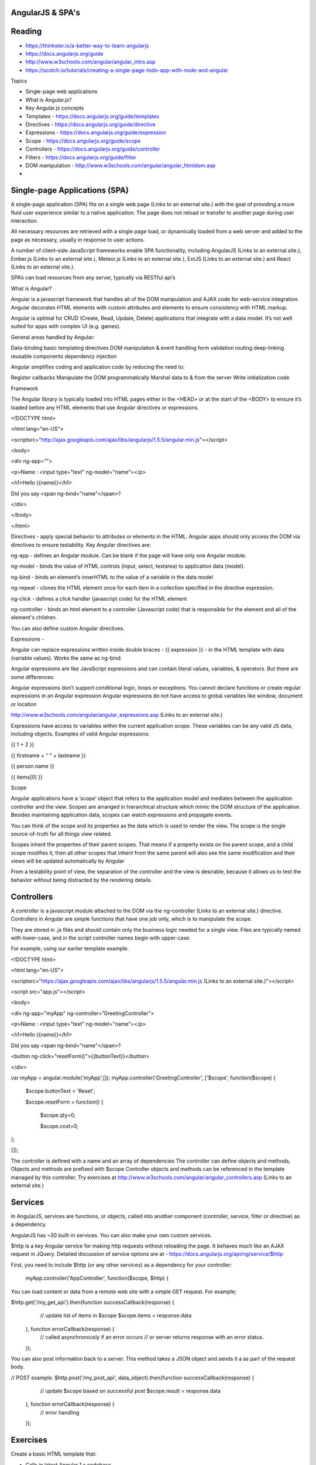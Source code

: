 AngularJS & SPA's
####

Reading
####
- https://thinkster.io/a-better-way-to-learn-angularjs 
- https://docs.angularjs.org/guide 
- http://www.w3schools.com/angular/angular_intro.asp
- https://scotch.io/tutorials/creating-a-single-page-todo-app-with-node-and-angular 
 

Topics

- Single-page web applications
- What is Angular.js?
- Key Angular.js concepts
- Templates - https://docs.angularjs.org/guide/templates 
- Directives - https://docs.angularjs.org/guide/directive 
- Expressions - https://docs.angularjs.org/guide/expression 
- Scope - https://docs.angularjs.org/guide/scope 
- Controllers - https://docs.angularjs.org/guide/controller 
- Filters - https://docs.angularjs.org/guide/filter 
- DOM manipulation - http://www.w3schools.com/angular/angular_htmldom.asp
- 
 

Single-page Applications (SPA)
####
A single-page application (SPA) fits on a single web page (Links to an external site.) with the goal of providing a more fluid user experience similar to a native application. The page does not reload or transfer to another page during user interaction.

 

All necessary resources are retrieved with a single page load, or dynamically loaded from a web server and added to the page as necessary, usually in response to user actions.

A number of client-side JavaScript frameworks enable SPA functionality, including  AngularJS (Links to an external site.), Ember.js (Links to an external site.), Meteor.js (Links to an external site.), ExtJS (Links to an external site.) and React (Links to an external site.).

SPA’s can load resources from any server, typically via RESTful api’s

 

What is Angular?

Angular is a javascript framework that handles all of the DOM manipulation and AJAX code for web-service integration. Angular decorates HTML elements with custom attributes and elements to ensure consistency with HTML markup.

Angular is optimal for CRUD (Create, Read, Update, Delete) applications that integrate with a data model. It’s not well suited for apps with complex UI (e.g. games).

General areas handled by Angular:

Data-binding
basic templating directives
DOM manipulation & event handling
form validation
routing
deep-linking
reusable components
dependency injection
 

Angular simplifies coding and application code by reducing the need to:

Register callbacks
Manipulate the DOM programmatically
Marshal data to & from the server
Write initialization code
 

Framework

 

The Angular library is typically loaded into HTML pages either in the <HEAD> or at the start of the <BODY> to ensure it’s loaded before any HTML elements that use Angular directives or expressions.

 

<!DOCTYPE html>

<html lang="en-US">

<scriptsrc="http://ajax.googleapis.com/ajax/libs/angularjs/1.5.5/angular.min.js"></script>

<body>

 

<div ng-app="">

<p>Name : <input type="text" ng-model="name"></p>

<h1>Hello {{name}}</h1>

Did you say <span ng-bind="name"</span>?

</div>

 

</body>

</html>

 

Directives -  apply special behavior to attributes or elements in the HTML. Angular apps should only access the DOM via directives to ensure testability. Key Angular directives are:

 

ng-app - defines an Angular module. Can be blank if the page will have only one Angular module.

ng-model - binds the value of HTML controls (input, select, textarea) to application data (model).

ng-bind - binds an element’s innerHTML to the value of a variable in the data model

ng-repeat - clones the HTML element once for each item in a collection specified in the directive expression.

ng-click - defines a click handler (javascript code) for the HTML element

ng-controller - binds an html element to a controller (Javascript code) that is responsible for the element and all of the element's children.




You can also define custom Angular directives.

 

Expressions -

Angular can replace expressions written inside double braces -  {{ expression }} - in the HTML template with data (variable values). Works the same as ng-bind.

 

Angular expressions are like JavaScript expressions and can contain literal values, variables, & operators. But there are some differences:

 

Angular expressions don’t support conditional logic, loops or exceptions.
You cannot declare functions or create regular expressions in an Angular expression
Angular expressions do not have access to global variables like window, document or location
 

http://www.w3schools.com/angular/angular_expressions.asp (Links to an external site.)

 

Expressions have access to variables within the current application scope. These variables can be any valid JS data, including objects. Examples of valid Angular expressions:

 

{{ 1 + 2 }}

{{ firstname + “ ” + lastname }}

{{ person.name }}

{{ items[0] }}

 

Scope

 

Angular applications have a ‘scope’ object that refers to the application model and mediates between the application controller and the view. Scopes are arranged in hierarchical structure which mimic the DOM structure of the application. Besides maintaining application data, scopes can watch expressions and propagate events.

You can think of the scope and its properties as the data which is used to render the view. The scope is the single source-of-truth for all things view related.

Scopes inherit the properties of their parent scopes. That means if a property exists on the parent scope, and a child scope modifies it, then all other scopes that inherit from the same parent will also see the same modification and their views will be updated automatically by Angular

From a testability point of view, the separation of the controller and the view is desirable, because it allows us to test the behavior without being distracted by the rendering details.




Controllers
####

A controller is a javascript module attached to the DOM via the ng-controller (Links to an external site.) directive. Controllers in Angular are simple functions that have one job only, which is to manipulate the scope.

They are stored in .js files and should contain only the business logic needed for a single view. Files are typically named with lower-case, and in the script controller names begin with upper-case.

For example, using our earlier template example:

 

<!DOCTYPE html>

<html lang="en-US">

<scriptsrc="https://ajax.googleapis.com/ajax/libs/angularjs/1.5.5/angular.min.js (Links to an external site.)"></script>

<script src="app.js"></script>

<body>

<div ng-app="myApp" ng-controller=”GreetingController”>

<p>Name : <input type="text" ng-model="name"></p>

<h1>Hello {{name}}</h1>

Did you say <span ng-bind="name"</span>?

<button ng-click="resetForm()">{{buttonText}}</button>

</div>




var myApp = angular.module('myApp',[]);
myApp.controller('GreetingController', ['$scope', function($scope) {
 $scope.buttonText = 'Reset';

 $scope.resetForm = function() {

   $scope.qty=0;

   $scope.cost=0;

};

}]);

 

The controller is defined with a name and an array of dependencies
The controller can define objects and methods,
Objects and methods are prefixed with $scope
Controller objects and methods can be referenced in the template managed by this controller,
Try exercises at http://www.w3schools.com/angular/angular_controllers.asp (Links to an external site.) 

Services
####

In AngularJS, services are functions, or objects, called into another component (controller, service, filter or directive) as a dependency.

AngularJS has ~30 built-in services. You can also make your own custom services.


$http is a key Angular service for making http requests without reloading the page. It behaves much like an AJAX request in JQuery.  Detailed discussion of service options are at - https://docs.angularjs.org/api/ng/service/$http 

First, you need to include $http (or any other services) as a dependency for your controller:

   myApp.controller('AppController', function($scope, $http) {



You can load content or data from a remote web site with a simple GET request. For example;

$http.get('/my_get_api').then(function successCallback(response) {
    // update list of items in $scope
    $scope.items = response.data
  }, function errorCallback(response) {
    // called asynchronously if an error occurs
    // or server returns response with an error status.
  });

You can also post information back to a server. This method takes a JSON object and sends it a as part of the request body. 

// POST example:
$http.post('/my_post_api', data_object).then(function successCallback(response) {
    // update $scope based on successful post 
    $scope.result = response.data
  }, function errorCallback(response) {
    // error handling
  });

Exercises
####
Create a basic HTML template that:

- Calls in latest Angular 1.x codebase,
- Defines an Angular app,
- Binds one or more input fields to a data value,
- Emits data values through use of an expression,
- Emits repeated HTML elements based on a data array,
- Uses expressions & data model to control CSS properties,
- Uses a controller object that:

  - sets initial values for your scope variables
  - handles a click event from the template